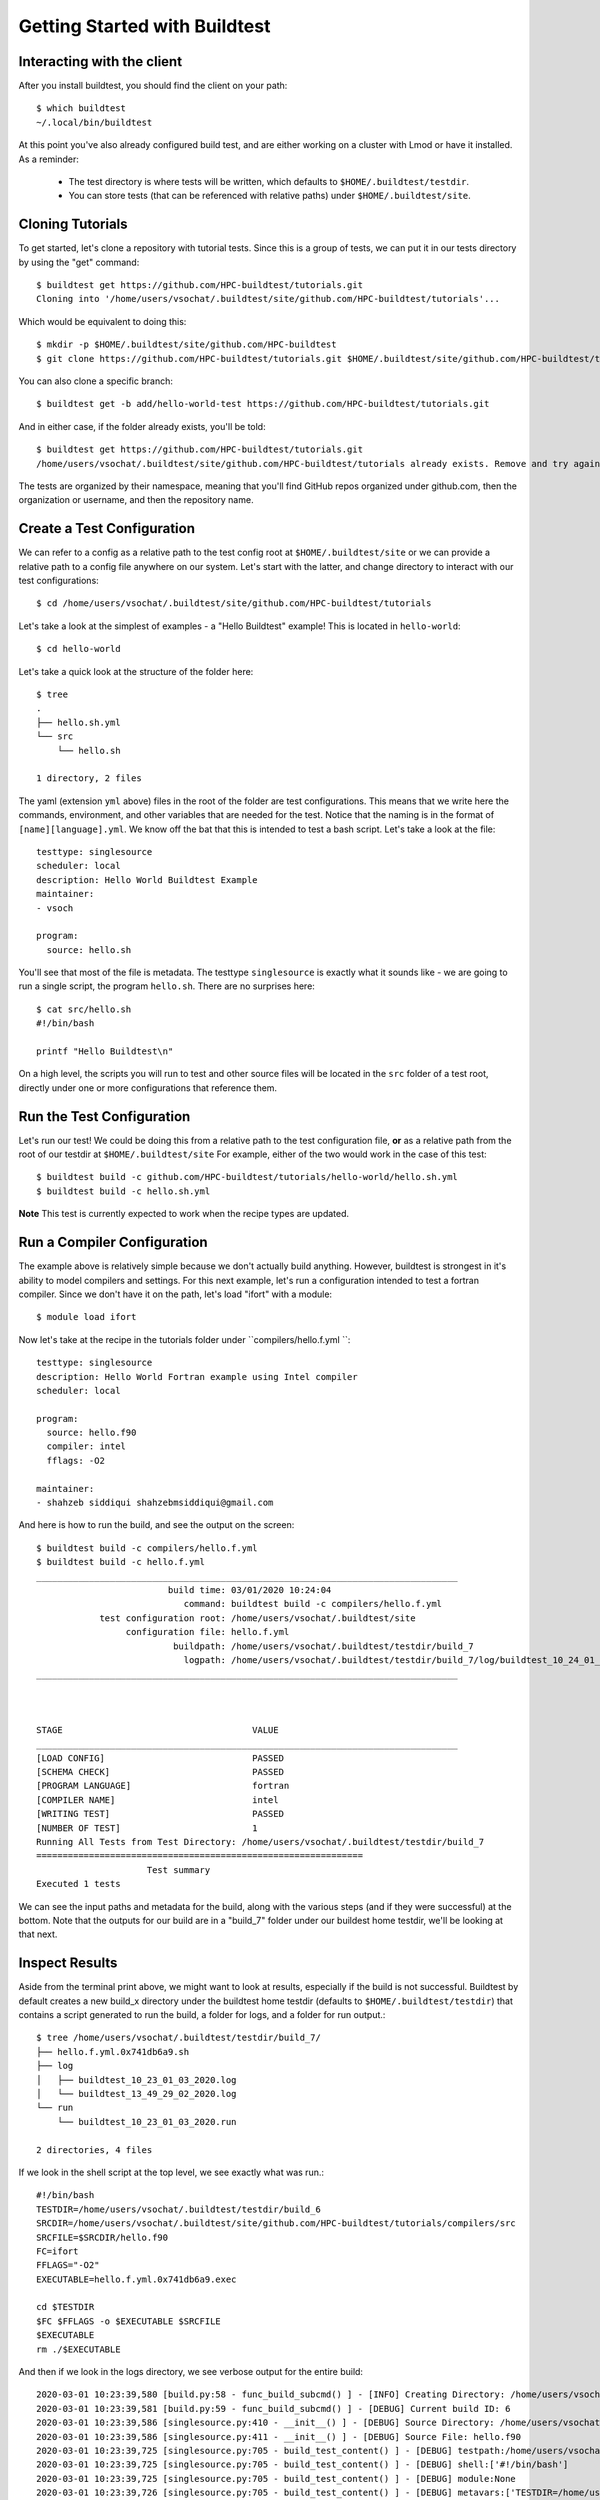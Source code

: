 .. _Getting Started:

Getting Started with Buildtest
==============================

Interacting with the client
---------------------------

After you install buildtest, you should find the client on your path::


      $ which buildtest
      ~/.local/bin/buildtest


At this point you've also already configured build test, and are either working
on a cluster with Lmod or have it installed. As a reminder:

 - The test directory is where tests will be written, which defaults to ``$HOME/.buildtest/testdir``.
 - You can store tests (that can be referenced with relative paths) under ``$HOME/.buildtest/site``.


Cloning Tutorials
-----------------

To get started, let's clone a repository with tutorial tests. Since this is a group of tests,
we can put it in our tests directory by using the "get" command::

    $ buildtest get https://github.com/HPC-buildtest/tutorials.git
    Cloning into '/home/users/vsochat/.buildtest/site/github.com/HPC-buildtest/tutorials'...

Which would be equivalent to doing this::

    $ mkdir -p $HOME/.buildtest/site/github.com/HPC-buildtest
    $ git clone https://github.com/HPC-buildtest/tutorials.git $HOME/.buildtest/site/github.com/HPC-buildtest/tutorials

You can also clone a specific branch::

    $ buildtest get -b add/hello-world-test https://github.com/HPC-buildtest/tutorials.git

And in either case, if the folder already exists, you'll be told::

    $ buildtest get https://github.com/HPC-buildtest/tutorials.git
    /home/users/vsochat/.buildtest/site/github.com/HPC-buildtest/tutorials already exists. Remove and try again.

The tests are organized by their namespace, meaning that you'll find GitHub repos organized under
github.com, then the organization or username, and then the repository name.


Create a Test Configuration
---------------------------

We can refer to a config as a relative path to the test config root at ``$HOME/.buildtest/site`` or
we can provide a relative path to a config file anywhere on our system. Let's start
with the latter, and change directory to interact with our test configurations::

    $ cd /home/users/vsochat/.buildtest/site/github.com/HPC-buildtest/tutorials


Let's take a look at the simplest of examples - a "Hello Buildtest" example! This is
located in ``hello-world``::

    $ cd hello-world

Let's take a quick look at the structure of the folder here::


    $ tree
    .
    ├── hello.sh.yml
    └── src
        └── hello.sh

    1 directory, 2 files


The yaml (extension ``yml`` above) files in the root of the folder are test configurations.
This means that we write here the commands, environment, and other variables that are needed
for the test. Notice that the naming is in the format of ``[name][language].yml``. We know off
the bat that this is intended to test a bash script. Let's take a look at the file::


    testtype: singlesource
    scheduler: local
    description: Hello World Buildtest Example
    maintainer:
    - vsoch

    program:
      source: hello.sh
    

You'll see that most of the file is metadata. The testtype ``singlesource`` is exactly
what it sounds like - we are going to run a single script, the program ``hello.sh``.
There are no surprises here::


    $ cat src/hello.sh 
    #!/bin/bash

    printf "Hello Buildtest\n"


On a high level, the scripts you will run to test and other source files will
be located in the ``src`` folder of a test root, directly under one or more
configurations that reference them.


Run the Test Configuration
---------------------------

Let's run our test! We could be doing this from a relative path to the test configuration
file, **or** as a relative path from the root of our testdir at ``$HOME/.buildtest/site``
For example, either of the two would work in the case of this test::

    $ buildtest build -c github.com/HPC-buildtest/tutorials/hello-world/hello.sh.yml
    $ buildtest build -c hello.sh.yml


**Note** This test is currently expected to work when the recipe types are updated.

Run a Compiler Configuration
----------------------------

The example above is relatively simple because we don't actually build anything.
However, buildtest is strongest in it's ability to model compilers and settings.
For this next example, let's run a configuration intended to test a fortran compiler.
Since we don't have it on the path, let's load "ifort" with a module::

    $ module load ifort


Now let's take at the recipe in the tutorials folder under ``compilers/hello.f.yml ``::


	testtype: singlesource
	description: Hello World Fortran example using Intel compiler
	scheduler: local

	program:
	  source: hello.f90
	  compiler: intel
	  fflags: -O2

	maintainer:
	- shahzeb siddiqui shahzebmsiddiqui@gmail.com


And here is how to run the build, and see the output on the screen::

    $ buildtest build -c compilers/hello.f.yml
    $ buildtest build -c hello.f.yml
    ________________________________________________________________________________
                             build time: 03/01/2020 10:24:04
                                command: buildtest build -c compilers/hello.f.yml
                test configuration root: /home/users/vsochat/.buildtest/site
                     configuration file: hello.f.yml
                              buildpath: /home/users/vsochat/.buildtest/testdir/build_7
                                logpath: /home/users/vsochat/.buildtest/testdir/build_7/log/buildtest_10_24_01_03_2020.log
    ________________________________________________________________________________



    STAGE                                    VALUE
    ________________________________________________________________________________
    [LOAD CONFIG]                            PASSED
    [SCHEMA CHECK]                           PASSED
    [PROGRAM LANGUAGE]                       fortran
    [COMPILER NAME]                          intel
    [WRITING TEST]                           PASSED
    [NUMBER OF TEST]                         1
    Running All Tests from Test Directory: /home/users/vsochat/.buildtest/testdir/build_7
    ==============================================================
                         Test summary
    Executed 1 tests

We can see the input paths and metadata for the build, along with the various steps (and if they
were successful) at the bottom. Note that the outputs for our build are in a "build_7" folder
under our buildest home testdir, we'll be looking at that next.


Inspect Results
---------------

Aside from the terminal print above, we might want to look at results, especially if the
build is not successful. Buildtest by default creates a new build_x directory under
the buildtest home testdir (defaults to ``$HOME/.buildtest/testdir``) that contains
a script generated to run the build, a folder for logs, and a folder for run output.::


    $ tree /home/users/vsochat/.buildtest/testdir/build_7/
    ├── hello.f.yml.0x741db6a9.sh
    ├── log
    │   ├── buildtest_10_23_01_03_2020.log
    │   └── buildtest_13_49_29_02_2020.log
    └── run
        └── buildtest_10_23_01_03_2020.run

    2 directories, 4 files


If we look in the shell script at the top level, we see exactly what was run.::


	#!/bin/bash
	TESTDIR=/home/users/vsochat/.buildtest/testdir/build_6
	SRCDIR=/home/users/vsochat/.buildtest/site/github.com/HPC-buildtest/tutorials/compilers/src
	SRCFILE=$SRCDIR/hello.f90
	FC=ifort
	FFLAGS="-O2"
	EXECUTABLE=hello.f.yml.0x741db6a9.exec

	cd $TESTDIR
	$FC $FFLAGS -o $EXECUTABLE $SRCFILE
	$EXECUTABLE
	rm ./$EXECUTABLE


And then if we look in the logs directory, we see verbose output for the entire build:: 

	2020-03-01 10:23:39,580 [build.py:58 - func_build_subcmd() ] - [INFO] Creating Directory: /home/users/vsochat/.buildtest/testdir/build_6
	2020-03-01 10:23:39,581 [build.py:59 - func_build_subcmd() ] - [DEBUG] Current build ID: 6
	2020-03-01 10:23:39,586 [singlesource.py:410 - __init__() ] - [DEBUG] Source Directory: /home/users/vsochat/.buildtest/site/github.com/HPC-buildtest/tutorials/compilers/src
	2020-03-01 10:23:39,586 [singlesource.py:411 - __init__() ] - [DEBUG] Source File: hello.f90
	2020-03-01 10:23:39,725 [singlesource.py:705 - build_test_content() ] - [DEBUG] testpath:/home/users/vsochat/.buildtest/testdir/build_6/hello.f.yml.0x741db6a9.sh
	2020-03-01 10:23:39,725 [singlesource.py:705 - build_test_content() ] - [DEBUG] shell:['#!/bin/bash']
	2020-03-01 10:23:39,725 [singlesource.py:705 - build_test_content() ] - [DEBUG] module:None
	2020-03-01 10:23:39,726 [singlesource.py:705 - build_test_content() ] - [DEBUG] metavars:['TESTDIR=/home/users/vsochat/.buildtest/testdir/build_6', 'SRCDIR=/home/users/vsochat/.buildtest/site/github.com/HPC-buildtest/tutorials/compilers/src', 'SRCFILE=$SRCDIR/hello.f90', 'FC=ifort', 'FFLAGS="-O2"', 'EXECUTABLE=hello.f.yml.0x741db6a9.exec']
	2020-03-01 10:23:39,726 [singlesource.py:705 - build_test_content() ] - [DEBUG] envs:[]
	2020-03-01 10:23:39,726 [singlesource.py:705 - build_test_content() ] - [DEBUG] build:['cd $TESTDIR', '$FC $FFLAGS -o $EXECUTABLE $SRCFILE']
	2020-03-01 10:23:39,726 [singlesource.py:705 - build_test_content() ] - [DEBUG] run:['$EXECUTABLE', 'rm ./$EXECUTABLE']
	2020-03-01 10:23:39,727 [writer.py:16 - write_test() ] - [INFO] Opening Test File for Writing: /home/users/vsochat/.buildtest/testdir/build_6/hello.f.yml.0x741db6a9.sh
	2020-03-01 10:23:39,733 [build.py:115 - func_build_subcmd() ] - [INFO] Reading Build Log File: /home/users/vsochat/.buildtest/var/build.json
	2020-03-01 10:23:39,734 [build.py:121 - func_build_subcmd() ] - [DEBUG] Adding latest build to dictionary
	2020-03-01 10:23:39,734 [build.py:122 - func_build_subcmd() ] - [DEBUG] {'TESTS': ['/home/users/vsochat/.buildtest/testdir/build_6/hello.f.yml.0x741db6a9.sh'], 'TESTDIR': '/home/users/vsochat/.buildtest/testdir/build_6', 'TESTCOUNT': 1, 'CMD': 'buildtest build -c hello.f.yml', 'BUILD_TIME': '03/01/2020 10:23:39', 'LOGFILE': '/home/users/vsochat/.buildtest/testdir/build_6/log/buildtest_10_23_01_03_2020.log'}
	2020-03-01 10:23:39,734 [build.py:123 - func_build_subcmd() ] - [INFO] Updating Build Log File: /home/users/vsochat/.buildtest/var/build.json
	2020-03-01 10:23:39,742 [file.py:119 - create_dir() ] - [DEBUG] Creating Directory: /home/users/vsochat/.buildtest/testdir/build_6/run


And finally,  the output file for the run is located in ``run``. 
This file can be very important, especially in the case of failed builds. 
For example, let's say that forgot to load the module "ifort." We would
have seen this output file instead, along with a failed build message::

	Test Name:/home/users/vsochat/.buildtest/testdir/build_6/hello.f.yml.0x741db6a9.sh
	Return Code: 1
	---------- START OF TEST OUTPUT ---------------- 
	/home/users/vsochat/.buildtest/testdir/build_6/hello.f.yml.0x741db6a9.sh: line 10: ifort: command not found
	/home/users/vsochat/.buildtest/testdir/build_6/hello.f.yml.0x741db6a9.sh: line 11: hello.f.yml.0x741db6a9.exec: command not found
	rm: cannot remove ‘./hello.f.yml.0x741db6a9.exec’: No such file or directory
	------------ END OF TEST OUTPUT ---------------- 

Next Steps
----------

We've just shown you how to target a specific configuration file. In fact, you
can use ``buildtest build`` to discover more than one configuration file,
either under a specific directory outside of your buildtest test config directory
or within it. For example, the following command will find either a ``hello.sh.yml``
that is located in your present working directory, or the first file named ``hello.sh.yml``
in your testing root at ``$HOME/.buildtest/site``::

	buildtest build -c hello.sh.yml

The following will target a specific file path under your test config root::


	buildtest build -c github.com/HPC-buildtest/tutorials/hello-world/hello.sh.ym


If you provide a directory name as a relative path, buildtest will discover all test configurations under it::


	buildtest build -c hello-world


And if you provide a relative path under the test config root, that directory will be targeted instead::


	buildtest build -c github.com/HPC-buildtest/tutorials/hello-world/


And of course you can provide a direct path to a single file, as we showed in the examples above.
